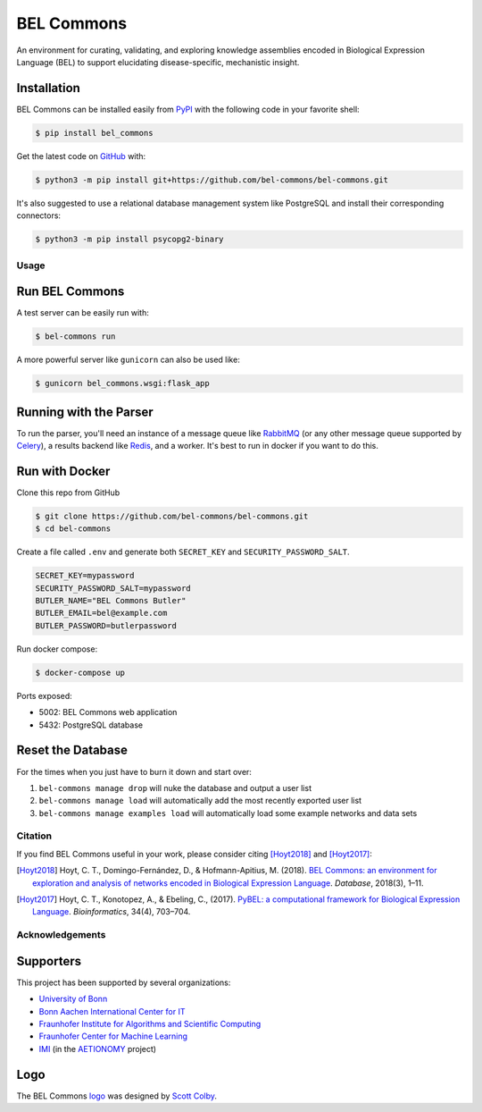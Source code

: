 BEL Commons |build| |docs|
==========================
An environment for curating, validating, and exploring knowledge assemblies
encoded in Biological Expression Language (BEL) to support elucidating
disease-specific, mechanistic insight.

Installation
~~~~~~~~~~~~
BEL Commons can be installed easily from `PyPI <https://pypi.python.org/pypi/bel_commons>`_ with the following code in
your favorite shell:

.. code-block:: sh

    $ pip install bel_commons

Get the latest code on `GitHub <https://github.com/bel-commons/bel-commons>`_
with:

.. code-block:: sh

    $ python3 -m pip install git+https://github.com/bel-commons/bel-commons.git

It's also suggested to use a relational database management system like PostgreSQL
and install their corresponding connectors:

.. code-block:: sh

    $ python3 -m pip install psycopg2-binary

Usage
-----
Run BEL Commons
~~~~~~~~~~~~~~~
A test server can be easily run with:

.. code-block:: sh

    $ bel-commons run

A more powerful server like ``gunicorn`` can also be used like:

.. code-block:: sh

    $ gunicorn bel_commons.wsgi:flask_app

Running with the Parser
~~~~~~~~~~~~~~~~~~~~~~~
To run the parser, you'll need an instance of a message queue like `RabbitMQ <https://www.rabbitmq.com>`_ (or
any other message queue supported by `Celery <https://pypi.python.org/pypi/celery>`_), a results backend like
`Redis <https://redis.io/>`_, and a worker. It's best to run in docker if you want to do this.

Run with Docker
~~~~~~~~~~~~~~~
Clone this repo from GitHub

.. code-block:: sh

   $ git clone https://github.com/bel-commons/bel-commons.git
   $ cd bel-commons

Create a file called ``.env`` and generate both ``SECRET_KEY`` and ``SECURITY_PASSWORD_SALT``.

.. code-block:: sh

    SECRET_KEY=mypassword
    SECURITY_PASSWORD_SALT=mypassword
    BUTLER_NAME="BEL Commons Butler"
    BUTLER_EMAIL=bel@example.com
    BUTLER_PASSWORD=butlerpassword

Run docker compose:

.. code-block:: sh

    $ docker-compose up

Ports exposed:

- 5002: BEL Commons web application
- 5432: PostgreSQL database


Reset the Database
~~~~~~~~~~~~~~~~~~
For the times when you just have to burn it down and start over:

1. ``bel-commons manage drop`` will nuke the database and output a user list
2. ``bel-commons manage load`` will automatically add the most recently exported
   user list
3. ``bel-commons manage examples load`` will automatically load some example
   networks and data sets

Citation
--------
If you find BEL Commons useful in your work, please consider citing [Hoyt2018]_ and [Hoyt2017]_:

.. [Hoyt2018] Hoyt, C. T., Domingo-Fernández, D., & Hofmann-Apitius, M. (2018). `BEL Commons: an environment for
              exploration and analysis of networks encoded in Biological Expression Language
              <https://doi.org/10.1093/database/bay126>`_. *Database*, 2018(3), 1–11.
.. [Hoyt2017] Hoyt, C. T., Konotopez, A., & Ebeling, C., (2017). `PyBEL: a computational framework for Biological
              Expression Language <https://doi.org/10.1093/bioinformatics/btx660>`_. *Bioinformatics*,
              34(4), 703–704.

Acknowledgements
----------------
Supporters
~~~~~~~~~~
This project has been supported by several organizations:

- `University of Bonn <https://www.uni-bonn.de>`_
- `Bonn Aachen International Center for IT <http://www.b-it-center.de>`_
- `Fraunhofer Institute for Algorithms and Scientific Computing <https://www.scai.fraunhofer.de>`_
- `Fraunhofer Center for Machine Learning <https://www.cit.fraunhofer.de/de/zentren/maschinelles-lernen.html>`_
- `IMI <https://www.imi.europa.eu/>`_ (in the `AETIONOMY <http://www.aetionomy.eu/>`_ project)

Logo
~~~~
The BEL Commons `logo <https://github.com/pybel/pybel-art>`_ was designed by `Scott Colby <https://github.com/scolby33>`_.

.. |build| image:: https://travis-ci.com/bel-commons/bel-commons.svg?branch=master
    :target: https://travis-ci.com/bel-commons/bel-commons
    :alt: Travis-CI Build Status

.. |docs| image:: https://readthedocs.org/projects/bel-commons/badge/?version=latest
    :target: https://bel-commons.readthedocs.io/en/latest/?badge=latest
    :alt: Documentation Status

